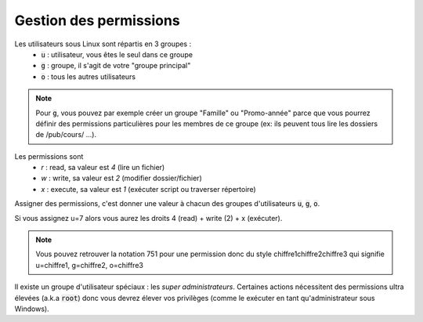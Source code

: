 ===================================
Gestion des permissions
===================================

Les utilisateurs sous Linux sont répartis en 3 groupes :
	* :code:`u` : utilisateur, vous êtes le seul dans ce groupe
	* :code:`g` : groupe, il s'agit de votre "groupe principal"
	* :code:`o` : tous les autres utilisateurs

.. note::

		Pour :code:`g`, vous pouvez par exemple créer un groupe "Famille" ou "Promo-année"
		parce que vous pourrez définir des permissions particulières pour les membres de ce
		groupe (ex: ils peuvent tous lire les dossiers de /pub/cours/ ...).

Les permissions sont
	* `r` : read, sa valeur est `4` (lire un fichier)
	* `w` : write, sa valeur est `2` (modifier dossier/fichier)
	* `x` : execute, sa valeur est `1` (exécuter script ou traverser répertoire)

Assigner des permissions, c'est donner une valeur à chacun des groupes
d'utilisateurs :code:`u`, :code:`g`, :code:`o`.

Si vous assignez u=7 alors vous aurez les droits 4 (read) + write (2) + x (exécuter).

.. note::

	Vous pouvez retrouver la notation 751 pour une permission donc du style chiffre1chiffre2chiffre3 qui signifie
	u=chiffre1, g=chiffre2, o=chiffre3

Il existe un groupe d'utilisateur spéciaux : les `super administrateurs`. Certaines actions
nécessitent des permissions ultra élevées (a.k.a :code:`root`) donc vous devrez
élever vos privilèges (comme le exécuter en tant qu'administrateur sous Windows).
